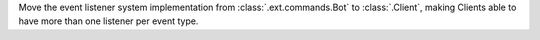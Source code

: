 Move the event listener system implementation from :class:`.ext.commands.Bot` to :class:`.Client`, making Clients able to have more than one listener per event type.
